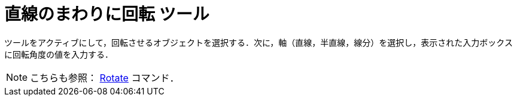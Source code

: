 = 直線のまわりに回転 ツール
:page-en: tools/Rotate_around_Line
ifdef::env-github[:imagesdir: /ja/modules/ROOT/assets/images]

ツールをアクティブにして，回転させるオブジェクトを選択する．次に，軸（直線，半直線，線分）を選択し，表示された入力ボックスに回転角度の値を入力する．

[NOTE]
====

こちらも参照： xref:/commands/Rotate.adoc[Rotate] コマンド．

====
